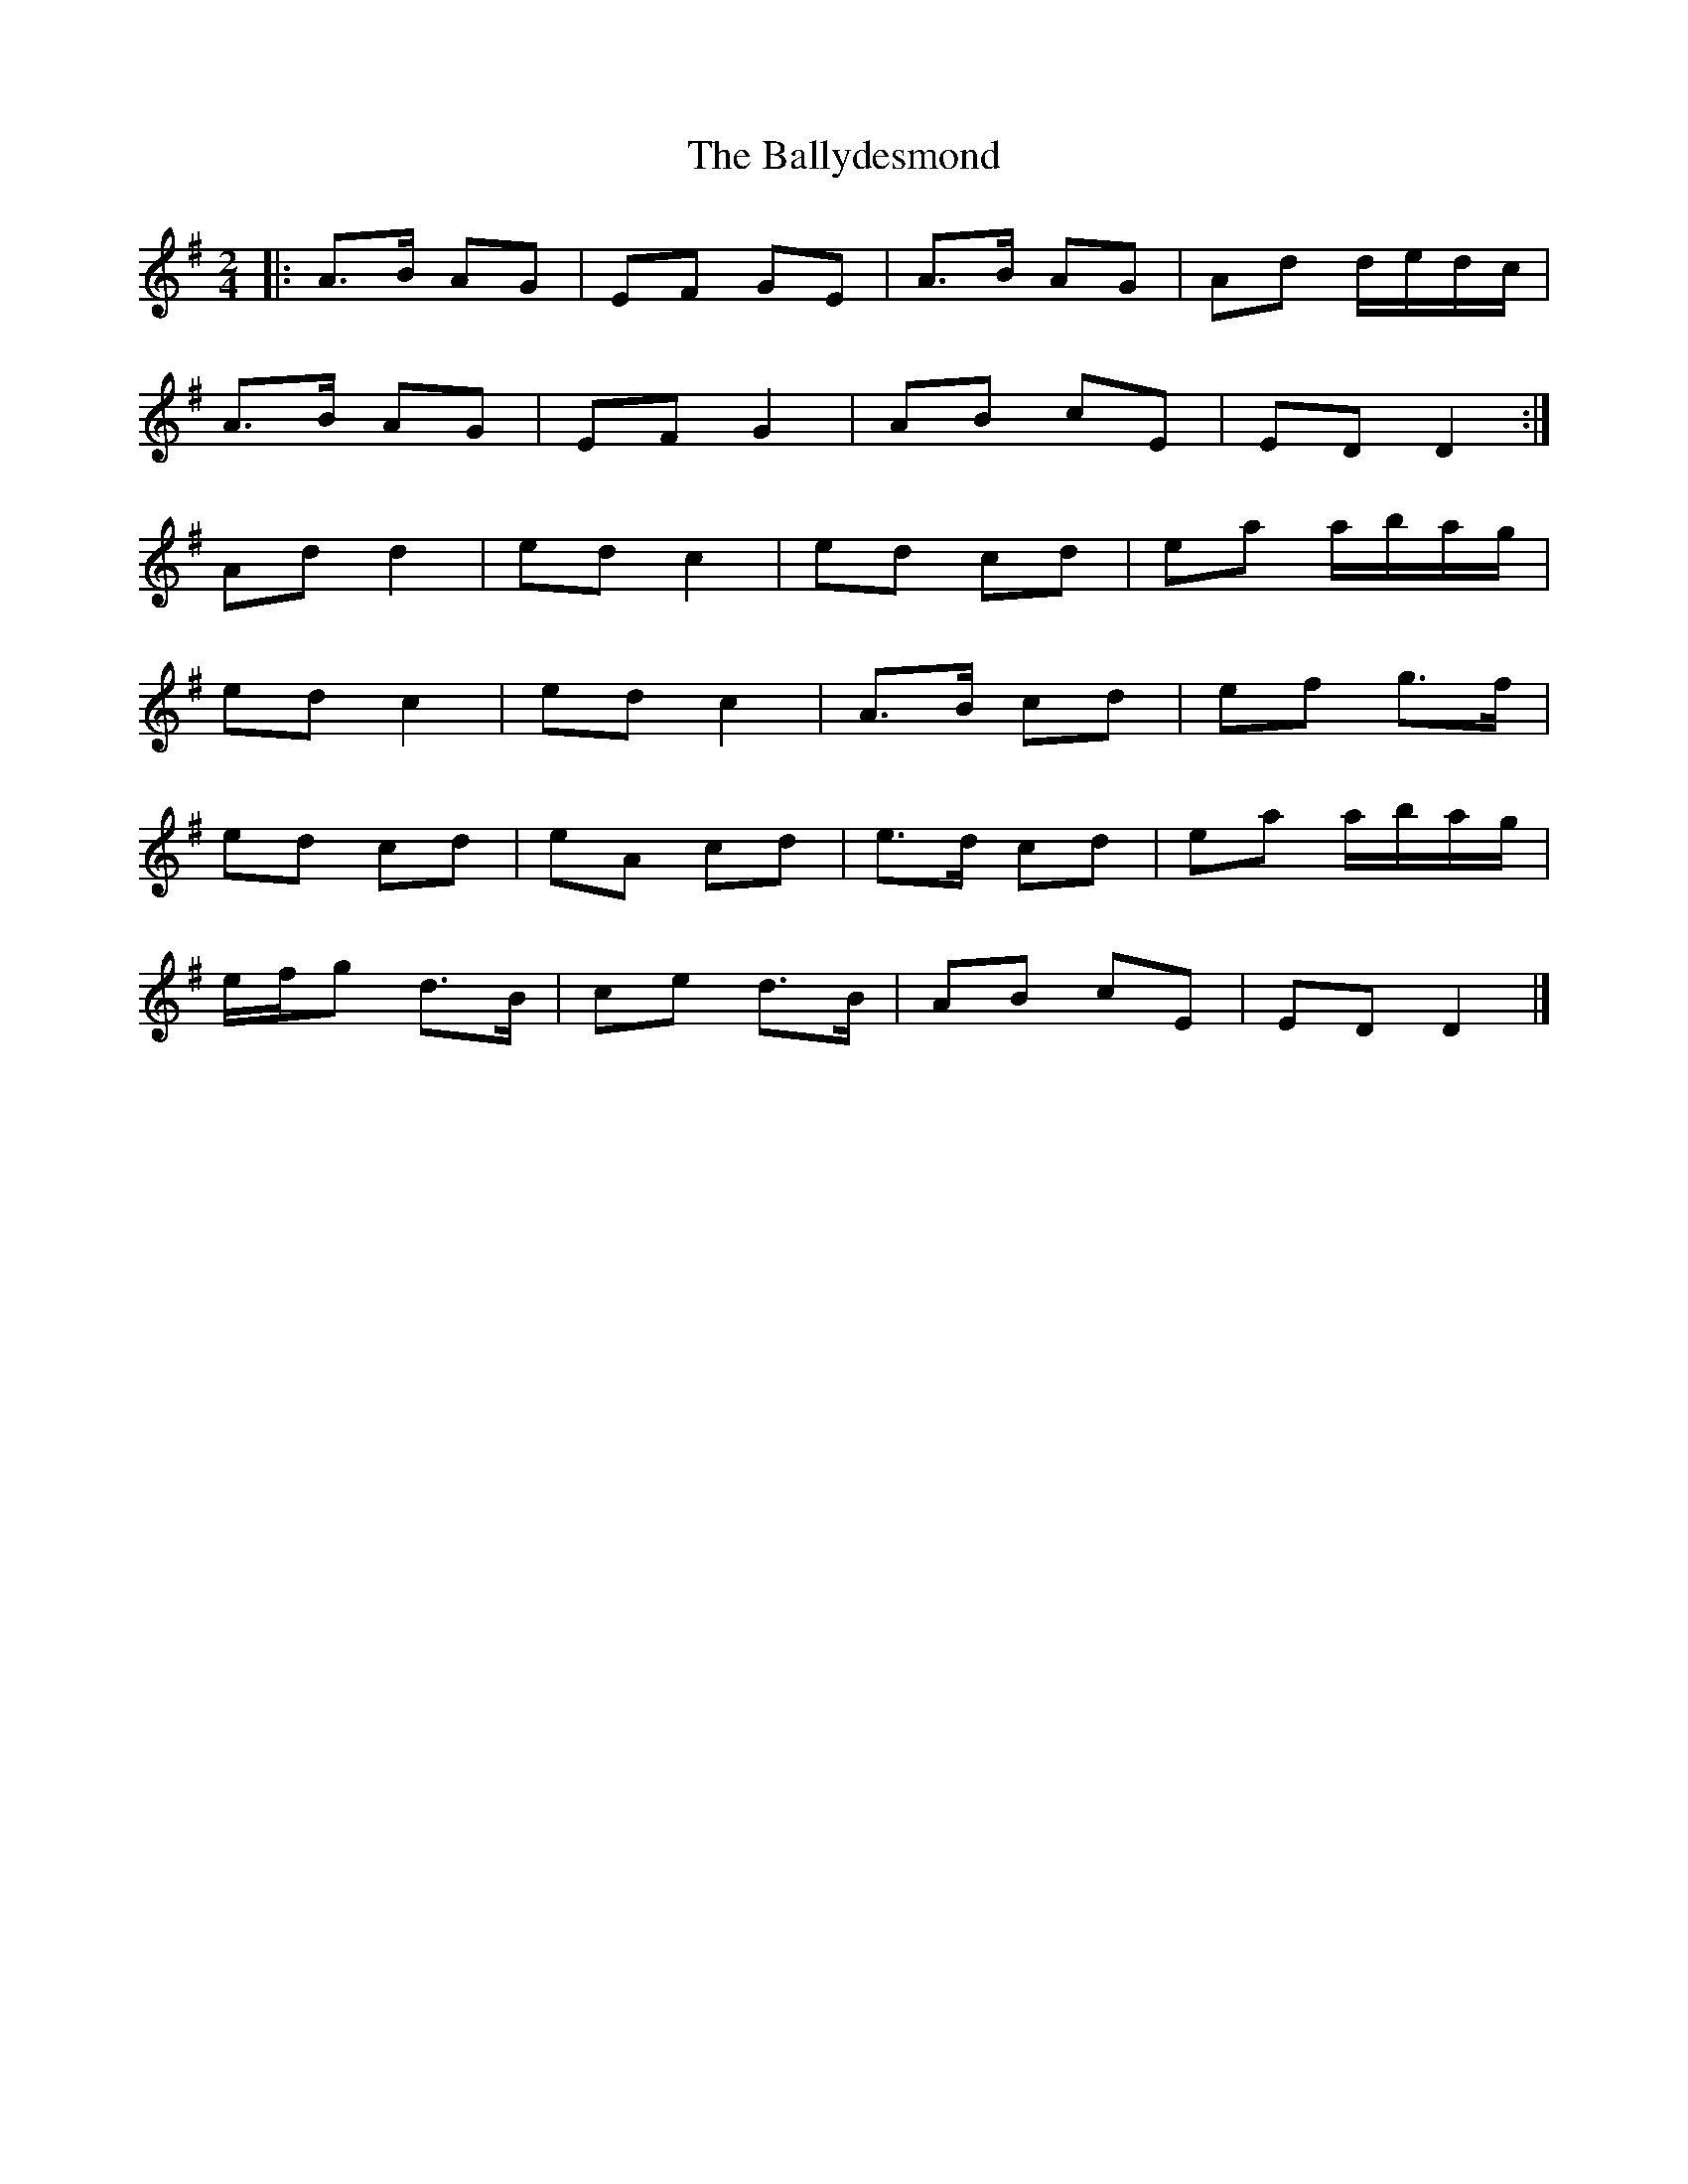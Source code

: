X: 281
T: The Ballydesmond
R: polka
M: 2/4
L: 1/8
K: Dmix
|: A>B AG | EF GE | A>B AG | Ad d/e/d/c/ |
A>B AG | EF G2 | AB cE | ED D2 :|
Ad d2 | ed c2 | ed cd | ea a/b/a/g/ |
ed c2 | ed c2 | A>B cd | ef g>f |
ed cd | eA cd | e>d cd | ea a/b/a/g/ |
e/f/g d>B | ce d>B | AB cE | ED D2 |]
